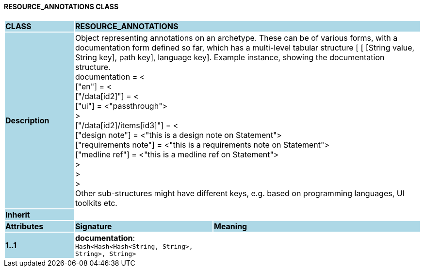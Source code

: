 ==== RESOURCE_ANNOTATIONS CLASS

[cols="^1,2,3"]
|===
|*CLASS*
{set:cellbgcolor:lightblue}
2+^|*RESOURCE_ANNOTATIONS*

|*Description*
{set:cellbgcolor:lightblue}
2+|Object representing annotations on an archetype. These can be of various forms, with a documentation form defined so far, which has a multi-level tabular structure [ [ [String value, String key], path key], language key]. Example instance, showing the documentation structure. +
    documentation = < +
        ["en"] = < +
           ["/data[id2]"] = < +
               ["ui"] = <"passthrough"> +
           > +
           ["/data[id2]/items[id3]"] = < +
               ["design note"] = <"this is a design note on Statement"> +
               ["requirements note"] = <"this is a requirements note on Statement"> +
               ["medline ref"] = <"this is a medline ref on Statement"> +
           > +
        > +
    > +
Other sub-structures might have different keys, e.g.  based on programming languages, UI toolkits etc.
{set:cellbgcolor!}

|*Inherit*
{set:cellbgcolor:lightblue}
2+|
{set:cellbgcolor!}

|*Attributes*
{set:cellbgcolor:lightblue}
^|*Signature*
^|*Meaning*

|*1..1*
{set:cellbgcolor:lightblue}
|*documentation*: `Hash<Hash<Hash<String, String>, String>, String>`
{set:cellbgcolor!}
|
|===
